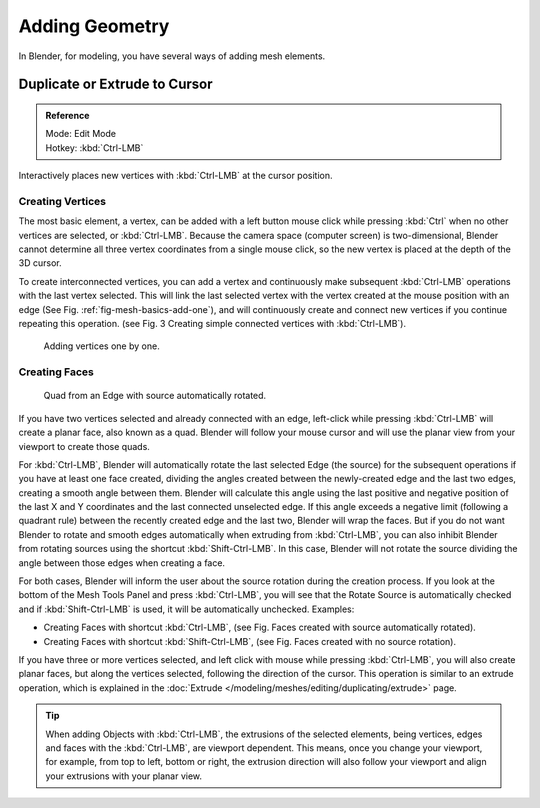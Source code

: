 
***************
Adding Geometry
***************

In Blender, for modeling, you have several ways of adding mesh elements.


Duplicate or Extrude to Cursor
==============================

.. admonition:: Reference
   :class: refbox

   | Mode:     Edit Mode
   | Hotkey:   :kbd:`Ctrl-LMB`

Interactively places new vertices with :kbd:`Ctrl-LMB` at the cursor position.


Creating Vertices
-----------------

The most basic element, a vertex, can be added with a left button mouse click while pressing :kbd:`Ctrl`
when no other vertices are selected, or :kbd:`Ctrl-LMB`.
Because the camera space (computer screen) is two-dimensional,
Blender cannot determine all three vertex coordinates from a single mouse click,
so the new vertex is placed at the depth of the 3D cursor.

To create interconnected vertices, you can add a vertex and continuously make subsequent :kbd:`Ctrl-LMB`
operations with the last vertex selected.
This will link the last selected vertex with the vertex created at the mouse position with an edge
(See Fig. :ref:`fig-mesh-basics-add-one`),
and will continuously create and connect new vertices if you continue repeating this operation.
(see Fig. 3 Creating simple connected vertices with :kbd:`Ctrl-LMB`).

.. _fig-mesh-basics-add-one:

.. figure:: /images/modeling_meshes_editing_basics_adding_vertex.png

   Adding vertices one by one.


Creating Faces
--------------

.. ToDo:
   This goes into too much detail about Ctrl-LMB for a simple introduction.
   Such information should have its own page ~ ideasman42.

.. figure:: /images/modeling_meshes_editing_basics_adding_quad.png

   Quad from an Edge with source automatically rotated.

If you have two vertices selected and already connected with an edge, left-click while pressing :kbd:`Ctrl-LMB`
will create a planar face, also known as a quad. Blender will follow your mouse cursor
and will use the planar view from your viewport to create those quads.

For :kbd:`Ctrl-LMB`, Blender will automatically rotate the last selected Edge (the source)
for the subsequent operations if you have at least one face created, dividing the angles created between
the newly-created edge and the last two edges, creating a smooth angle between them. Blender will calculate
this angle using the last positive and negative position of the last X and Y coordinates
and the last connected unselected edge. If this angle exceeds a negative limit (following a quadrant rule)
between the recently created edge and the last two, Blender will wrap the faces.
But if you do not want Blender to rotate and smooth edges automatically when extruding from :kbd:`Ctrl-LMB`,
you can also inhibit Blender from rotating sources using the shortcut :kbd:`Shift-Ctrl-LMB`.
In this case, Blender will not rotate the source dividing the angle between those edges when creating a face.

For both cases, Blender will inform the user about the source rotation during the creation process.
If you look at the bottom of the Mesh Tools Panel and press :kbd:`Ctrl-LMB`,
you will see that the Rotate Source is automatically checked and if :kbd:`Shift-Ctrl-LMB` is used,
it will be automatically unchecked.
Examples:

- Creating Faces with shortcut :kbd:`Ctrl-LMB`, (see Fig. Faces created with source automatically rotated).
- Creating Faces with shortcut :kbd:`Shift-Ctrl-LMB`, (see Fig. Faces created with no source rotation).

If you have three or more vertices selected, and left click with mouse while pressing :kbd:`Ctrl-LMB`,
you will also create planar faces, but along the vertices selected, following the direction of the cursor.
This operation is similar to an extrude operation,
which is explained in the :doc:`Extrude </modeling/meshes/editing/duplicating/extrude>` page.

.. tip::

   When adding Objects with :kbd:`Ctrl-LMB`, the extrusions of the selected elements,
   being vertices, edges and faces with the :kbd:`Ctrl-LMB`, are viewport dependent.
   This means, once you change your viewport, for example, from top to left, bottom or right,
   the extrusion direction will also follow your viewport and align your extrusions with your planar view.

.. seealso::

   - :doc:`/modeling/meshes/editing/basics/make_face_edge`
   - :doc:`Duplicate tools </modeling/meshes/editing/duplicating/index>`
